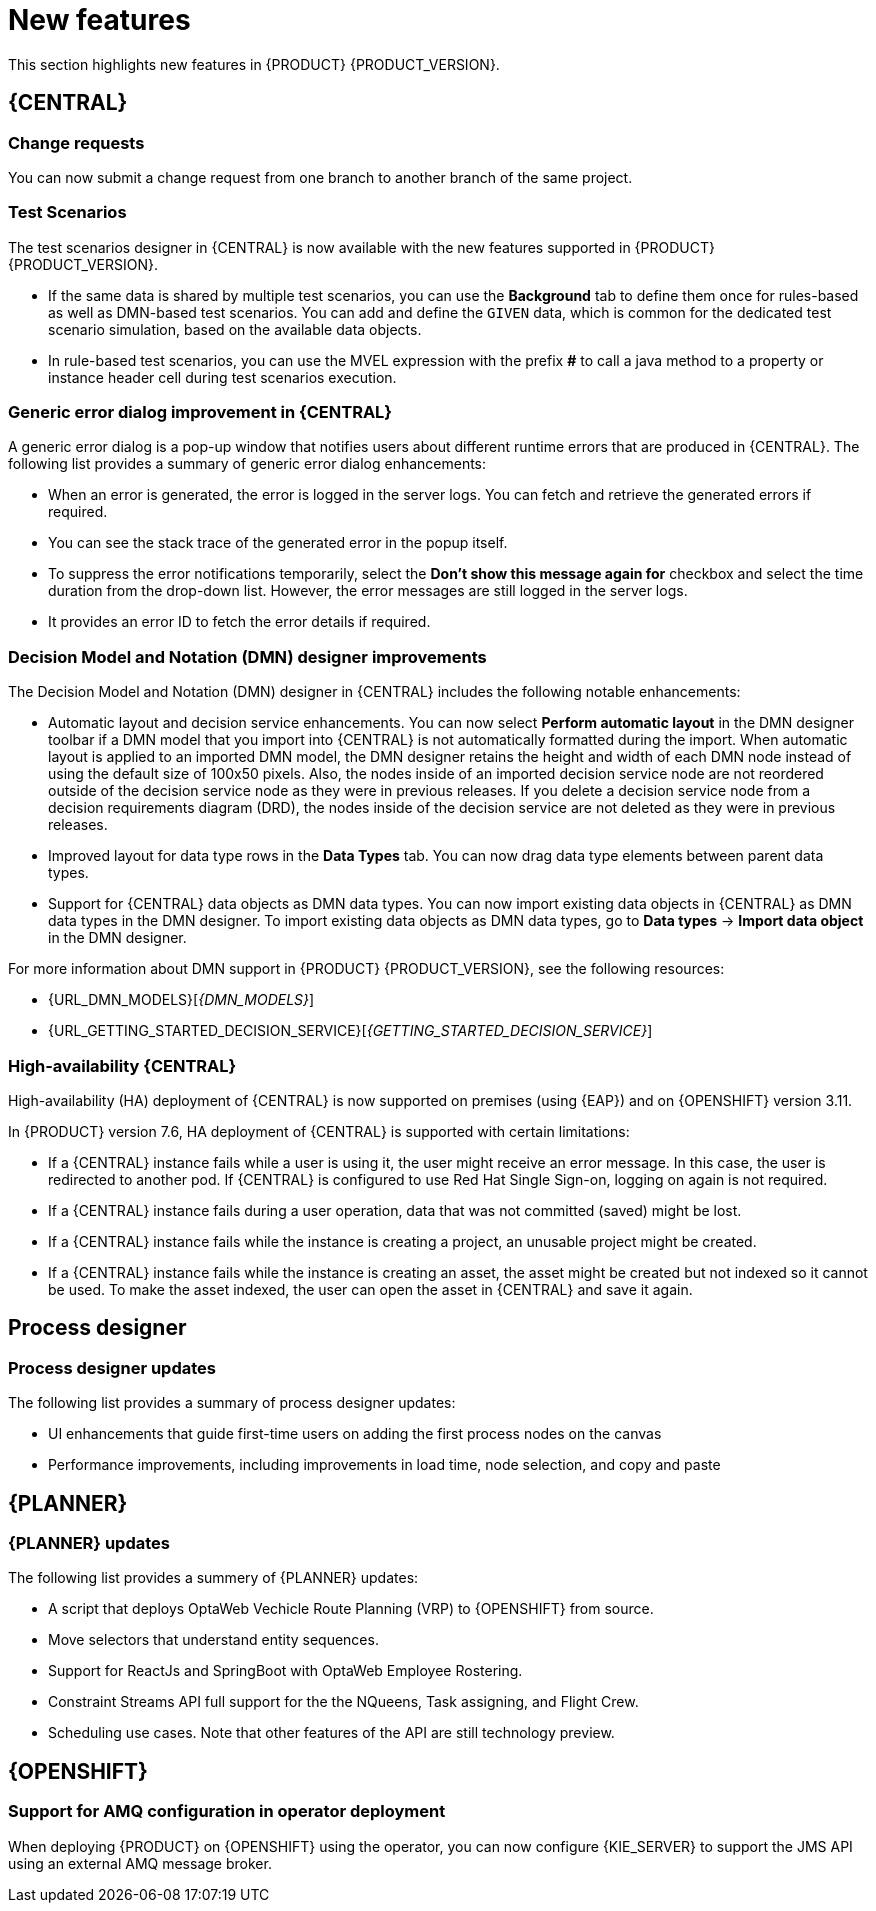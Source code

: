 [id='rn-whats-new-con']
= New features

This section highlights new features in {PRODUCT} {PRODUCT_VERSION}.

== {CENTRAL}

ifdef::PAM[]
=== {CENTRAL} UI updates

The following list provides a summery of {CENTRAL} UI updates:

* Ability to filter process instances by the parent process instance ID
* Ability to rearrange the order of columns on the Task Inbox page
endif::PAM[]

=== Change requests

You can now submit a change request from one branch to another branch of the same project.

ifdef::PAM[]
=== Removing a service task

If you configured service tasks in the administration menu of {CENTRAL}, you can now remove any of these service tasks.
endif::PAM[]

=== Test Scenarios

The test scenarios designer in {CENTRAL} is now available with the new features supported in {PRODUCT} {PRODUCT_VERSION}.

* If the same data is shared by multiple test scenarios, you can use the *Background* tab to define them once for rules-based as well as DMN-based test scenarios. You can add and define the `GIVEN` data, which is common for the dedicated test scenario simulation, based on the available data objects.

* In rule-based test scenarios, you can use the MVEL expression with the prefix *#* to call a java method to a property or instance header cell during test scenarios execution.  

=== Generic error dialog improvement in {CENTRAL}

A generic error dialog is a pop-up window that notifies users about different runtime errors that are produced in {CENTRAL}.
The following list provides a summary of generic error dialog enhancements:

* When an error is generated, the error is logged in the server logs. You can fetch and retrieve the generated errors if required.
* You can see the stack trace of the generated error in the popup itself.
* To suppress the error notifications temporarily, select the *Don't show this message again for* checkbox and select the time duration from the drop-down list. However, the error messages are still logged in the server logs.
* It provides an error ID to fetch the error details if required.

=== Decision Model and Notation (DMN) designer improvements

The Decision Model and Notation (DMN) designer in {CENTRAL} includes the following notable enhancements:

* Automatic layout and decision service enhancements. You can now select *Perform automatic layout* in the DMN designer toolbar if a DMN model that you import into {CENTRAL} is not automatically formatted during the import. When automatic layout is applied to an imported DMN model, the DMN designer retains the height and width of each DMN node instead of using the default size of 100x50 pixels. Also, the nodes inside of an imported decision service node are not reordered outside of the decision service node as they were in previous releases. If you delete a decision service node from a decision requirements diagram (DRD), the nodes inside of the decision service are not deleted as they were in previous releases.
* Improved layout for data type rows in the *Data Types* tab. You can now drag data type elements between parent data types.
* Support for {CENTRAL} data objects as DMN data types. You can now import existing data objects in {CENTRAL} as DMN data types in the DMN designer. To import existing data objects as DMN data types, go to *Data types* -> *Import data object* in the DMN designer.

For more information about DMN support in {PRODUCT} {PRODUCT_VERSION}, see the following resources:

* {URL_DMN_MODELS}[_{DMN_MODELS}_]
* {URL_GETTING_STARTED_DECISION_SERVICE}[_{GETTING_STARTED_DECISION_SERVICE}_]

=== High-availability {CENTRAL}

High-availability (HA) deployment of {CENTRAL} is now supported on premises (using {EAP}) and on {OPENSHIFT} version 3.11.

In {PRODUCT} version 7.6, HA deployment of {CENTRAL} is supported with certain limitations:

* If a {CENTRAL} instance fails while a user is using it, the user might receive an error message. In this case, the user is redirected to another pod. If {CENTRAL} is configured to use Red Hat Single Sign-on, logging on again is not required. 

* If a {CENTRAL} instance fails during a user operation, data that was not committed (saved) might be lost. 

* If a {CENTRAL} instance fails while the instance is creating a project, an unusable project might be created. 

* If a {CENTRAL} instance fails while the instance is creating an asset, the asset might be created but not indexed so it cannot be used. To make the asset indexed, the user can open the asset in {CENTRAL} and save it again.

== Process designer

=== Process designer updates
The following list provides a summary of process designer updates:

* UI enhancements that guide first-time users on adding the first process nodes on the canvas
* Performance improvements, including improvements in load time, node selection, and copy and paste

ifdef::PAM[]
== Support for case management capabilities
Process designer in {CENTRAL} fully supports case management capabilities.

For more information about case management support in process designer, see the following resources:

* {URL_DESIGNING_CASES}[_{DESIGNING_CASES}_]
* {URL_GETTING_STARTED_CASES}[_{GETTING_STARTED_CASES}_]
* {URL_SHOWCASE_APPLICATION_CASE_MANAGEMENT}[_{SHOWCASE_APPLICATION_CASE_MANAGEMENT}_]

== Process engine

=== Assigning roles for operations
You can now assign required security roles for specific types of operations, for example `execute` or `view`, on a process.

=== API support for requesting all sub-cases that belong to a parent case

In the process engine, when using case management, you can now use the API to request a list of all sub-cases immediately belonging to a parent case or a list of sub-cases belonging to a parent case and to all its sub-cases.
endif::PAM[]

== {PLANNER}

=== {PLANNER} updates

The following list provides a summery of {PLANNER} updates:

* A script that deploys OptaWeb Vechicle Route Planning (VRP) to {OPENSHIFT} from source.
* Move selectors that understand entity sequences.
* Support for ReactJs and SpringBoot with OptaWeb Employee Rostering.
* Constraint Streams API full support for the the NQueens, Task assigning, and Flight Crew. 
* Scheduling use cases. Note that other features of the API are still technology preview.

== {OPENSHIFT}

=== Support for AMQ configuration in operator deployment

When deploying {PRODUCT} on {OPENSHIFT} using the operator, you can now configure {KIE_SERVER} to support the JMS API using an external AMQ message broker.

ifdef::PAM[]
== Smart Router
=== Smart Router authentication

Smart Router now provides authentication for {KIE_SERVER} instances by using a system property flag. To configure Smart Router authentication you must define and apply the credentials to Smart Router by using the `addUser` and `removeUser` commands. {KIE_SERVER} uses these credentials to authenticate against Smart Router. The parameters are `username` and `password`. The default `username` is the user's {KIE_SERVER} ID. The credentials are stored in hash format in a file and custom identity providers can be used.endif::PAM[]
endif::PAM[]

